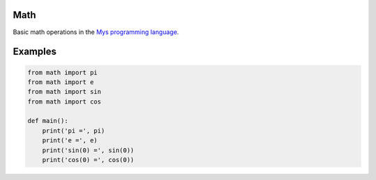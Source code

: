 |buildstatus|_

Math
====

Basic math operations in the `Mys programming language`_.

Examples
========

.. code-block:: python

   from math import pi
   from math import e
   from math import sin
   from math import cos

   def main():
       print('pi =', pi)
       print('e =', e)
       print('sin(0) =', sin(0))
       print('cos(0) =', cos(0))

.. |buildstatus| image:: https://travis-ci.com/eerimoq/mys-math.svg?branch=master
.. _buildstatus: https://travis-ci.com/eerimoq/mys-math

.. _Mys programming language: https://github.com/eerimoq/mys
